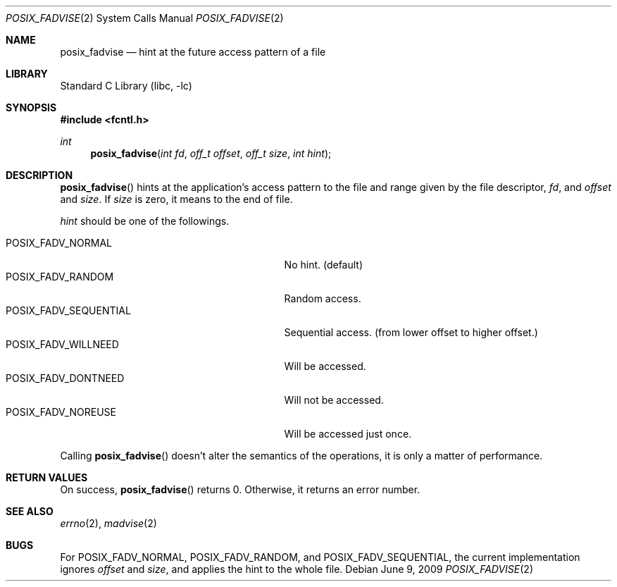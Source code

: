 .\"	$NetBSD: posix_fadvise.2,v 1.4 2013/02/04 19:29:38 njoly Exp $
.\"
.\" Copyright (c)2006,2009 YAMAMOTO Takashi,
.\" All rights reserved.
.\"
.\" Redistribution and use in source and binary forms, with or without
.\" modification, are permitted provided that the following conditions
.\" are met:
.\" 1. Redistributions of source code must retain the above copyright
.\"    notice, this list of conditions and the following disclaimer.
.\" 2. Redistributions in binary form must reproduce the above copyright
.\"    notice, this list of conditions and the following disclaimer in the
.\"    documentation and/or other materials provided with the distribution.
.\"
.\" THIS SOFTWARE IS PROVIDED BY THE AUTHOR AND CONTRIBUTORS ``AS IS'' AND
.\" ANY EXPRESS OR IMPLIED WARRANTIES, INCLUDING, BUT NOT LIMITED TO, THE
.\" IMPLIED WARRANTIES OF MERCHANTABILITY AND FITNESS FOR A PARTICULAR PURPOSE
.\" ARE DISCLAIMED.  IN NO EVENT SHALL THE AUTHOR OR CONTRIBUTORS BE LIABLE
.\" FOR ANY DIRECT, INDIRECT, INCIDENTAL, SPECIAL, EXEMPLARY, OR CONSEQUENTIAL
.\" DAMAGES (INCLUDING, BUT NOT LIMITED TO, PROCUREMENT OF SUBSTITUTE GOODS
.\" OR SERVICES; LOSS OF USE, DATA, OR PROFITS; OR BUSINESS INTERRUPTION)
.\" HOWEVER CAUSED AND ON ANY THEORY OF LIABILITY, WHETHER IN CONTRACT, STRICT
.\" LIABILITY, OR TORT (INCLUDING NEGLIGENCE OR OTHERWISE) ARISING IN ANY WAY
.\" OUT OF THE USE OF THIS SOFTWARE, EVEN IF ADVISED OF THE POSSIBILITY OF
.\" SUCH DAMAGE.
.\"
.\" ------------------------------------------------------------
.Dd June 9, 2009
.Dt POSIX_FADVISE 2
.Os
.Sh NAME
.Nm posix_fadvise
.Nd hint at the future access pattern of a file
.\" ------------------------------------------------------------
.Sh LIBRARY
.Lb libc
.\" ------------------------------------------------------------
.Sh SYNOPSIS
.In fcntl.h
.Ft int
.Fn posix_fadvise "int fd" "off_t offset" "off_t size" "int hint"
.\" ------------------------------------------------------------
.Sh DESCRIPTION
.Fn posix_fadvise
hints at the application's access pattern to the file and range
given by
the file descriptor,
.Fa fd ,
and
.Fa offset
and
.Fa size .
If
.Fa size
is zero, it means to the end of file.
.Pp
.Fa hint
should be one of the followings.
.Pp
.Bl -tag -offset indent -width POSIX_FADV_SEQUENTIAL -compact
.It POSIX_FADV_NORMAL
No hint.
(default)
.It POSIX_FADV_RANDOM
Random access.
.It POSIX_FADV_SEQUENTIAL
Sequential access.
(from lower offset to higher offset.)
.It POSIX_FADV_WILLNEED
Will be accessed.
.It POSIX_FADV_DONTNEED
Will not be accessed.
.It POSIX_FADV_NOREUSE
Will be accessed just once.
.El
.Pp
Calling
.Fn posix_fadvise
doesn't alter the semantics of the operations,
it is only a matter of performance.
.\" ------------------------------------------------------------
.Sh RETURN VALUES
On success,
.Fn posix_fadvise
returns 0.
Otherwise, it returns an error number.
.\" ------------------------------------------------------------
.Sh SEE ALSO
.Xr errno 2 ,
.Xr madvise 2
.\" ------------------------------------------------------------
.Sh BUGS
For
.Dv POSIX_FADV_NORMAL ,
.Dv POSIX_FADV_RANDOM ,
and
.Dv POSIX_FADV_SEQUENTIAL ,
the current implementation ignores
.Fa offset
and
.Fa size ,
and applies the hint to the whole file.
